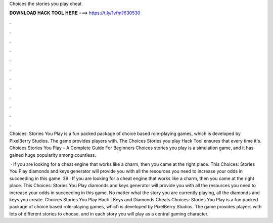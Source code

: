 Choices the stories you play cheat



𝐃𝐎𝐖𝐍𝐋𝐎𝐀𝐃 𝐇𝐀𝐂𝐊 𝐓𝐎𝐎𝐋 𝐇𝐄𝐑𝐄 ===> https://t.ly/1vfm?630530



.



.



.



.



.



.



.



.



.



.



.



.

Choices: Stories You Play is a fun packed package of choice based role-playing games, which is developed by PixelBerry Studios. The game provides players with. The Choices Stories you play Hack Tool ensures that every time it's. Choices Stories You Play – A Complete Guide For Beginners Choices stories you play is a simulation game, and it has gained huge popularity among countless.

 · If you are looking for a cheat engine that works like a charm, then you came at the right place. This Choices: Stories You Play diamonds and keys generator will provide you with all the resources you need to increase your odds in succeeding in this game. 39 · If you are looking for a cheat engine that works like a charm, then you came at the right place. This Choices: Stories You Play diamonds and keys generator will provide you with all the resources you need to increase your odds in succeeding in this game. No matter what the story you are currently playing, all the diamonds and keys you create. Choices Stories You Play Hack | Keys and Diamonds Cheats Choices: Stories You Play is a fun packed package of choice based role-playing games, which is developed by PixelBerry Studios. The game provides players with lots of different stories to choose, and in each story you will play as a central gaming character.
